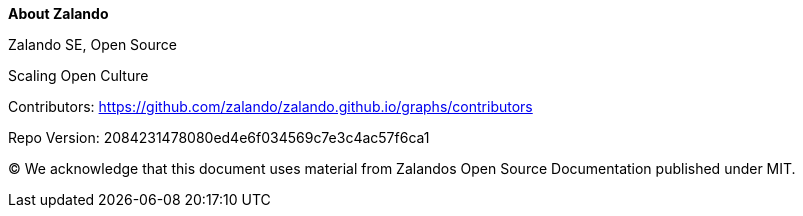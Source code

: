 :homepage: https://opensource.zalando.com/docs

:keywords: Zalando, documentation, open source

:numbered!:
**About Zalando**

[role="lead"]
Zalando SE, Open Source

Scaling Open Culture

Contributors: https://github.com/zalando/zalando.github.io/graphs/contributors

Repo Version: 2084231478080ed4e6f034569c7e3c4ac57f6ca1

(C)
We acknowledge that this document uses material from Zalandos Open Source Documentation published under MIT.